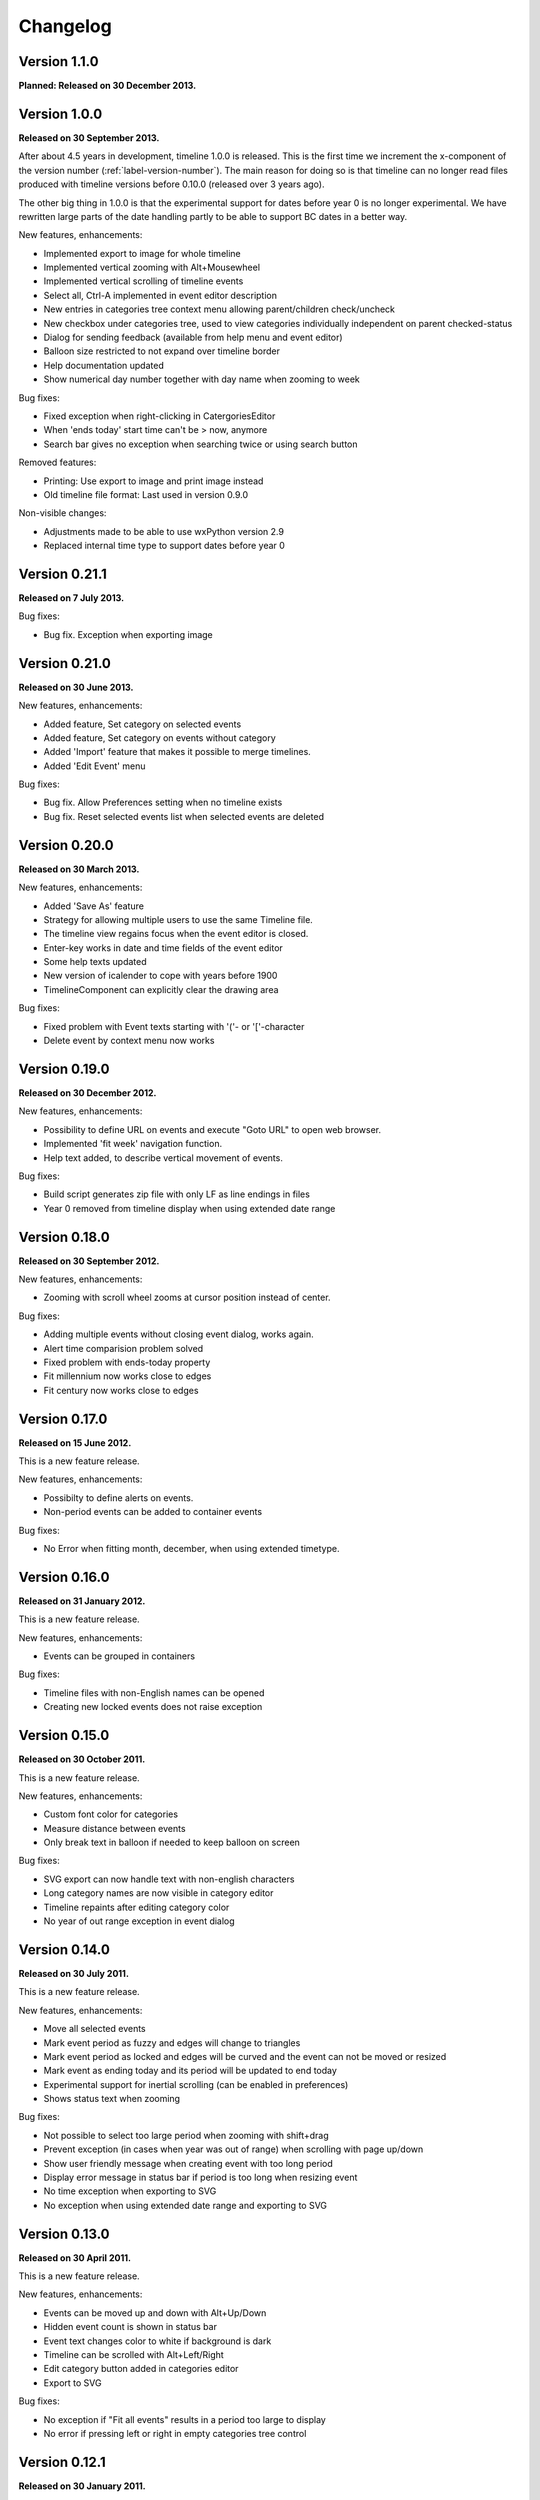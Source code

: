 Changelog
=========

Version 1.1.0
-------------

**Planned: Released on 30 December 2013.**


Version 1.0.0
-------------

**Released on 30 September 2013.**

After about 4.5 years in development, timeline 1.0.0 is released. This is the
first time we increment the x-component of the version number
(:ref:`label-version-number`). The main reason for doing so is that timeline
can no longer read files produced with timeline versions before 0.10.0
(released over 3 years ago).

The other big thing in 1.0.0 is that the experimental support for dates before
year 0 is no longer experimental. We have rewritten large parts of the date
handling partly to be able to support BC dates in a better way.

New features, enhancements:

* Implemented export to image for whole timeline
* Implemented vertical zooming with Alt+Mousewheel
* Implemented vertical scrolling of timeline events
* Select all, Ctrl-A implemented in event editor description
* New entries in categories tree context menu allowing parent/children
  check/uncheck
* New checkbox under categories tree, used to view categories individually
  independent on parent checked-status
* Dialog for sending feedback (available from help menu and event editor)
* Balloon size restricted to not expand over timeline border
* Help documentation updated
* Show numerical day number together with day name when zooming to week

Bug fixes:

* Fixed exception when right-clicking in CatergoriesEditor
* When 'ends today' start time can't be > now, anymore
* Search bar gives no exception when searching twice or using search button

Removed features:

* Printing: Use export to image and print image instead
* Old timeline file format: Last used in version 0.9.0

Non-visible changes:

* Adjustments made to be able to use wxPython version 2.9
* Replaced internal time type to support dates before year 0

Version 0.21.1
--------------

**Released on 7 July 2013.**

Bug fixes:

* Bug fix. Exception when exporting image

Version 0.21.0
--------------

**Released on 30 June 2013.**

New features, enhancements:

* Added feature, Set category on selected events
* Added feature, Set category on events without category
* Added 'Import' feature that makes it possible to merge timelines.
* Added 'Edit Event' menu

Bug fixes:

* Bug fix. Allow Preferences setting when no timeline exists
* Bug fix. Reset selected events list when selected events are deleted

Version 0.20.0
--------------

**Released on 30 March 2013.**

New features, enhancements:

* Added 'Save As' feature
* Strategy for allowing multiple users to use the same Timeline file.
* The timeline view regains focus when the event editor is closed.
* Enter-key works in date and time fields of the event editor
* Some help texts updated
* New version of icalender to cope with years before 1900
* TimelineComponent can explicitly clear the drawing area

Bug fixes:

* Fixed problem with Event texts starting with '('- or '['-character
* Delete event by context menu now works

Version 0.19.0
--------------

**Released on 30 December 2012.**

New features, enhancements:

* Possibility to define URL on events and execute "Goto URL" to open web browser.
* Implemented 'fit week' navigation function.
* Help text added, to describe vertical movement of events.

Bug fixes:

* Build script generates zip file with only LF as line endings in files
* Year 0 removed from timeline display when using extended date range

Version 0.18.0
--------------

**Released on 30 September 2012.**

New features, enhancements:

* Zooming with scroll wheel zooms at cursor position instead of center.

Bug fixes:

* Adding multiple events without closing event dialog, works again.
* Alert time comparision problem solved
* Fixed problem with ends-today property
* Fit millennium now works close to edges
* Fit century now works close to edges

Version 0.17.0
--------------

**Released on 15 June 2012.**

This is a new feature release.

New features, enhancements:

* Possibilty to define alerts on events.
* Non-period events can be added to container events

Bug fixes:

* No Error when fitting month, december, when using extended timetype.

Version 0.16.0
--------------

**Released on 31 January 2012.**

This is a new feature release.

New features, enhancements:

* Events can be grouped in containers

Bug fixes:

* Timeline files with non-English names can be opened
* Creating new locked events does not raise exception

Version 0.15.0
--------------

**Released on 30 October 2011.**

This is a new feature release.

New features, enhancements:

* Custom font color for categories
* Measure distance between events
* Only break text in balloon if needed to keep balloon on screen

Bug fixes:

* SVG export can now handle text with non-english characters
* Long category names are now visible in category editor
* Timeline repaints after editing category color
* No year of out range exception in event dialog

Version 0.14.0
--------------

**Released on 30 July 2011.**

This is a new feature release.

New features, enhancements:

* Move all selected events
* Mark event period as fuzzy and edges will change to triangles
* Mark event period as locked and edges will be curved and the event can not
  be moved or resized
* Mark event as ending today and its period will be updated to end today
* Experimental support for inertial scrolling (can be enabled in preferences)
* Shows status text when zooming

Bug fixes:

* Not possible to select too large period when zooming with shift+drag
* Prevent exception (in cases when year was out of range) when scrolling with
  page up/down
* Show user friendly message when creating event with too long period
* Display error message in status bar if period is too long when resizing event
* No time exception when exporting to SVG
* No exception when using extended date range and exporting to SVG

Version 0.13.0
--------------

**Released on 30 April 2011.**

This is a new feature release.

New features, enhancements:

* Events can be moved up and down with Alt+Up/Down
* Hidden event count is shown in status bar
* Event text changes color to white if background is dark
* Timeline can be scrolled with Alt+Left/Right
* Edit category button added in categories editor
* Export to SVG

Bug fixes:

* No exception if "Fit all events" results in a period too large to display
* No error if pressing left or right in empty categories tree control

Version 0.12.1
--------------

**Released on 30 January 2011.**

This is a translation update and bugfix release.

Bug fixes:

* Menu items are correctly disabled if no timeline is open
* Clicking calendar button when an invalid date is entered gives error
  message instead of exception
* LANG environment variable is only set on Windows to prevent locale error at
  startup on Linux systems
* Fit all events ignores hidden events

Version 0.12.0
--------------

**Released on 9 January 2011.**

This is a new feature release.

New features, enhancements:

* Experimental support for extended date range (before 1 AD)

Bug fixes:

* Centuries before 10th are displayed correctly (9 instead of 90)
* Correct translations are used on Windows

New translations:

* Lithuanian
* Vietnamese

Version 0.11.1
--------------

**Released on 24 October 2010.**

This is a translation update and bugfix release.

Bug fixes:

* Create event through menu does not raise exception
* Time removed when saving event and 'Show time' not checked

Version 0.11.0
--------------

**Released on 12 October 2010.**

This is a new feature release.

New features, enhancements:

* New improved date and time entry control
* New navigation function: fit millennium

Bug fixes:

* Remove import of wx.lib.wordwrap that caused a crash on Ubuntu

New translations:

* Italian
* Turkish

Version 0.10.2
--------------

**Released on 11 June 2010.**

This is a translation update and bugfix release.

Bug fixes:

* "Add more events after this one" does not give error message when ticked
  in the create event dialog
* Do not write empty displayed_period tag to xml file
* Prevent application from crashing with wxPython version 2.8.11.0

Version 0.10.1
--------------

**Released on 25 May 2010.**

This is a translation update release.

New translations:

* Polish
* French

Version 0.10.0
--------------

**Released on 9 May 2010.**

This is a new feature release.

New features, enhancements:

* Switch to XML-based file format for storing timeline data
* Support hierarchical categories
* Function to duplicate events according to a pattern
* More user friendly error when application crashes
* Save window position
* More shortcuts for navigation commands
* Selected event gets highlighted line

Bug fixes:

* Application shows error message in category editor instead of crashing

Version 0.9.0
-------------

**Released on 7 February 2010.**

This is a new minor feature and bugfix release.

New features, enhancements:

* Timeline scrolls when creating period events, resizing events, and moving
  events
* Option to start weeks on Sundays
* Balloon shown shorter time after mouse out
* New navigation functions: year, month, week forward/backward
* Middle mouse click centers timeline on that spot
* Shift+Scroll moves horizontal line up/down

Bug fixes:

* Fixed issues with 'Go to Date' dialog
* Balloon now visible even if event stretches outside screen
* All keys now work in the search bar
* Prevent crash if long period events are used
* Small corrections to documentation

Version 0.8.0
-------------

**Released on 1 January 2010.**

This is a new minor feature release.

New features, enhancements:

* Basic search function
* Weekend day numbers are drawn in bold in month view
* Experimental read-only support for ics files
* Timeline that shows last modified dates of files in a directory
* Allow balloons to stick
* Write files in a safer way without permanent backups
* New navigation functions: find first, find last, fit century, fit decade,
  fit all
* New icons in help browser (Windows)
* Man page (GNU/Linux)

Bug fixes:

* Fit month and fit day now work for December and last day of month
* The same help page can now be opened again after the help browser is closed
* Recently opened list can't contain the same file twice now

New translations:

* Hebrew (Yaron Shahrabani)
* Catalan (BennyBeat)

Version 0.7.0
-------------

**Released on 1 December 2009.**

This is a new minor feature release.

New features, enhancements:

* Visual move and resize of events
* Snap when creating, moving, and resizing events
* Show balloons with event information on hover
* Associate icons with events (shown in balloons)
* Improved drawing of events: new selection and data indicator
* Added context menu for events

New translations:

* Russian (Sergey Sedov)

Version 0.6.0
-------------

**Released on 1 November 2009.**

This is a new minor feature release.

New features, enhancements:

* Added shortcuts for editing categories from the event editor dialog
* Mapped backspace key to previous page in help browser
* Added option to open most recent timeline at startup (default yes)
* Show exact time of an event in status bar
* The y position of the divider between period events and single point
  events can now be adjusted

Bug fixes:

* Period events with description now has correct width
* The legend is now always drawn on top of events

Version 0.5.0
-------------

**Released on 1 October 2009.**

This is a new feature release.

New features, enhancements:

* Added 'Open Recent' menu
* Replaced manual with a wiki-like help system
* Visualize description of selected events in balloons
* Improved error messages when reading or writing timeline data fails
* Added functionality for printing timeline
* Added new navigation functions: Backward/Forward
* Added welcome panel that shows if no timeline is open

New translations:

* Dutch (Koert Loret)

Bug fixes:

* Fixed problem on Windows where you could not enter dates before 1752-09-14

Version 0.4.0
-------------

**Released on 1 September 2009.**

This is a new feature release.

The first step in supporting additional data for events has been implemented.
The file format had to be changed for this. Files written by version 0.4.0 will
not be readable by previous versions, but 0.4.0 can read 0.3.0 files and will
convert them automatically.

New features, enhancements:

* Translation support
* Export to Image
* Legend for categories
* Longer descriptions for events (visualization will be implemented in 0.5.0)

New translations:

* Swedish (Roger Lindberg)
* Spanish (Roman Gelbort)
* German (Nils Steinger)
* Brazilian Portuguese (Leonardo Frigo da Purificação)

Version 0.3.0
-------------

**Released on 1 August 2009.**

In this release the documentation has been improved and a few bugs have been
fixed.

The file format has also been updated to decrease the risk of loosing data.
Users are therefore strongly encouraged to upgrade to this version. The file
format is readable by the 0.2.0 version but it can not take advantage of the
new format.

New features, enhancements:

* Changed to allow events without categories.
* Improved what's displayed in the title bar (open file name first).
* Added application icon.
* Added Help menu.
* Converted user manual to DocBook format.
* Integrated user manual with application (first step).
* Started experimenting with unit tests.
* Added copyright notes to all source files.
* Added AUTHORS, CHANGES, COPYING, and INSTALL.

Bug fixes:

* Fixed bug where application raised exceptions when scrolling to the very
  end or the very beginning of time (year 10 or year 9999).
* If multiple timelines were opened, the displayed period would just be saved
  for the last opened one. That is fixed now so it is saved for all.

Version 0.2.0
-------------

**Released on 5 July 2009.**

This version contains lots of improvements.

File format written by this version is not readable by previous versions.

New features, enhancements:

* Added support for showing and hiding events from certain categories.
* Added a week view in one zoom level of the timeline.
* Added navigation functions such as 'Go to Date' and 'Go to Today'.
* Improved controls for entering a date and time.

Version 0.1.0
-------------

**Released on 11 April 2009.**

First usable version.
